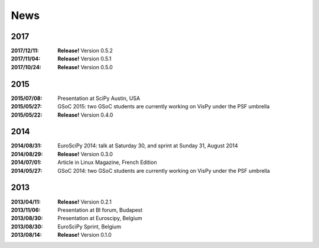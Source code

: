 ====
News
====

2017
----

:2017/12/11: **Release!** Version 0.5.2
:2017/11/04: **Release!** Version 0.5.1
:2017/10/24: **Release!** Version 0.5.0

2015
----

:2015/07/08: Presentation at SciPy Austin, USA
:2015/05/27: GSoC 2015: two GSoC students are currently working on VisPy under the PSF umbrella
:2015/05/22: **Release!** Version 0.4.0

2014
----

:2014/08/31: EuroSciPy 2014: talk at Saturday 30, and sprint at Sunday 31, August 2014
:2014/08/29: **Release!** Version 0.3.0
:2014/07/01: Article in Linux Magazine, French Edition
:2014/05/27: GSoC 2014: two GSoC students are currently working on VisPy under the PSF umbrella

2013
----

:2013/04/11: **Release!** Version 0.2.1
:2013/11/06: Presentation at BI forum, Budapest
:2013/08/30: Presentation at Euroscipy, Belgium
:2013/08/30: EuroSciPy Sprint, Belgium
:2013/08/14: **Release!** Version 0.1.0
